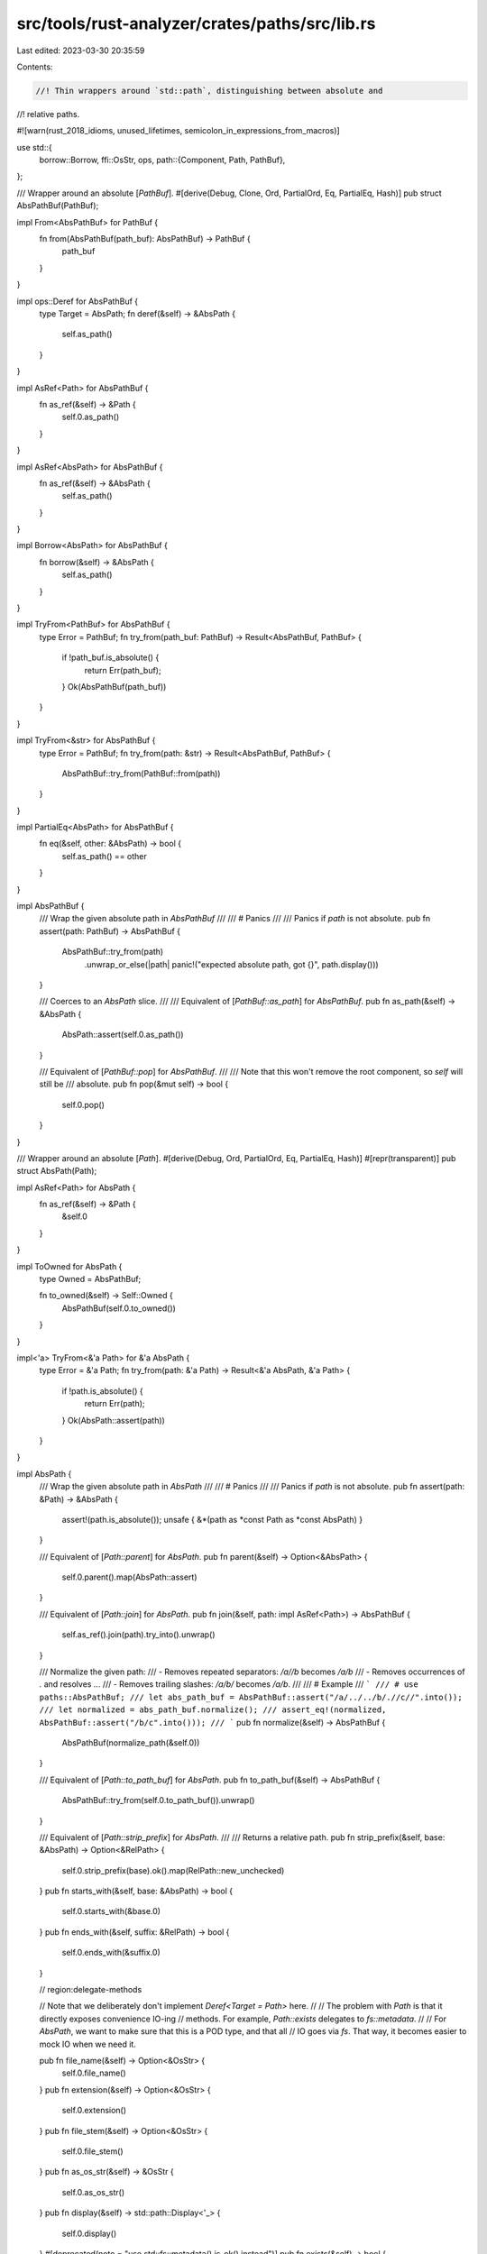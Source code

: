 src/tools/rust-analyzer/crates/paths/src/lib.rs
===============================================

Last edited: 2023-03-30 20:35:59

Contents:

.. code-block:: rs

    //! Thin wrappers around `std::path`, distinguishing between absolute and
//! relative paths.

#![warn(rust_2018_idioms, unused_lifetimes, semicolon_in_expressions_from_macros)]

use std::{
    borrow::Borrow,
    ffi::OsStr,
    ops,
    path::{Component, Path, PathBuf},
};

/// Wrapper around an absolute [`PathBuf`].
#[derive(Debug, Clone, Ord, PartialOrd, Eq, PartialEq, Hash)]
pub struct AbsPathBuf(PathBuf);

impl From<AbsPathBuf> for PathBuf {
    fn from(AbsPathBuf(path_buf): AbsPathBuf) -> PathBuf {
        path_buf
    }
}

impl ops::Deref for AbsPathBuf {
    type Target = AbsPath;
    fn deref(&self) -> &AbsPath {
        self.as_path()
    }
}

impl AsRef<Path> for AbsPathBuf {
    fn as_ref(&self) -> &Path {
        self.0.as_path()
    }
}

impl AsRef<AbsPath> for AbsPathBuf {
    fn as_ref(&self) -> &AbsPath {
        self.as_path()
    }
}

impl Borrow<AbsPath> for AbsPathBuf {
    fn borrow(&self) -> &AbsPath {
        self.as_path()
    }
}

impl TryFrom<PathBuf> for AbsPathBuf {
    type Error = PathBuf;
    fn try_from(path_buf: PathBuf) -> Result<AbsPathBuf, PathBuf> {
        if !path_buf.is_absolute() {
            return Err(path_buf);
        }
        Ok(AbsPathBuf(path_buf))
    }
}

impl TryFrom<&str> for AbsPathBuf {
    type Error = PathBuf;
    fn try_from(path: &str) -> Result<AbsPathBuf, PathBuf> {
        AbsPathBuf::try_from(PathBuf::from(path))
    }
}

impl PartialEq<AbsPath> for AbsPathBuf {
    fn eq(&self, other: &AbsPath) -> bool {
        self.as_path() == other
    }
}

impl AbsPathBuf {
    /// Wrap the given absolute path in `AbsPathBuf`
    ///
    /// # Panics
    ///
    /// Panics if `path` is not absolute.
    pub fn assert(path: PathBuf) -> AbsPathBuf {
        AbsPathBuf::try_from(path)
            .unwrap_or_else(|path| panic!("expected absolute path, got {}", path.display()))
    }

    /// Coerces to an `AbsPath` slice.
    ///
    /// Equivalent of [`PathBuf::as_path`] for `AbsPathBuf`.
    pub fn as_path(&self) -> &AbsPath {
        AbsPath::assert(self.0.as_path())
    }

    /// Equivalent of [`PathBuf::pop`] for `AbsPathBuf`.
    ///
    /// Note that this won't remove the root component, so `self` will still be
    /// absolute.
    pub fn pop(&mut self) -> bool {
        self.0.pop()
    }
}

/// Wrapper around an absolute [`Path`].
#[derive(Debug, Ord, PartialOrd, Eq, PartialEq, Hash)]
#[repr(transparent)]
pub struct AbsPath(Path);

impl AsRef<Path> for AbsPath {
    fn as_ref(&self) -> &Path {
        &self.0
    }
}

impl ToOwned for AbsPath {
    type Owned = AbsPathBuf;

    fn to_owned(&self) -> Self::Owned {
        AbsPathBuf(self.0.to_owned())
    }
}

impl<'a> TryFrom<&'a Path> for &'a AbsPath {
    type Error = &'a Path;
    fn try_from(path: &'a Path) -> Result<&'a AbsPath, &'a Path> {
        if !path.is_absolute() {
            return Err(path);
        }
        Ok(AbsPath::assert(path))
    }
}

impl AbsPath {
    /// Wrap the given absolute path in `AbsPath`
    ///
    /// # Panics
    ///
    /// Panics if `path` is not absolute.
    pub fn assert(path: &Path) -> &AbsPath {
        assert!(path.is_absolute());
        unsafe { &*(path as *const Path as *const AbsPath) }
    }

    /// Equivalent of [`Path::parent`] for `AbsPath`.
    pub fn parent(&self) -> Option<&AbsPath> {
        self.0.parent().map(AbsPath::assert)
    }

    /// Equivalent of [`Path::join`] for `AbsPath`.
    pub fn join(&self, path: impl AsRef<Path>) -> AbsPathBuf {
        self.as_ref().join(path).try_into().unwrap()
    }

    /// Normalize the given path:
    /// - Removes repeated separators: `/a//b` becomes `/a/b`
    /// - Removes occurrences of `.` and resolves `..`.
    /// - Removes trailing slashes: `/a/b/` becomes `/a/b`.
    ///
    /// # Example
    /// ```
    /// # use paths::AbsPathBuf;
    /// let abs_path_buf = AbsPathBuf::assert("/a/../../b/.//c//".into());
    /// let normalized = abs_path_buf.normalize();
    /// assert_eq!(normalized, AbsPathBuf::assert("/b/c".into()));
    /// ```
    pub fn normalize(&self) -> AbsPathBuf {
        AbsPathBuf(normalize_path(&self.0))
    }

    /// Equivalent of [`Path::to_path_buf`] for `AbsPath`.
    pub fn to_path_buf(&self) -> AbsPathBuf {
        AbsPathBuf::try_from(self.0.to_path_buf()).unwrap()
    }

    /// Equivalent of [`Path::strip_prefix`] for `AbsPath`.
    ///
    /// Returns a relative path.
    pub fn strip_prefix(&self, base: &AbsPath) -> Option<&RelPath> {
        self.0.strip_prefix(base).ok().map(RelPath::new_unchecked)
    }
    pub fn starts_with(&self, base: &AbsPath) -> bool {
        self.0.starts_with(&base.0)
    }
    pub fn ends_with(&self, suffix: &RelPath) -> bool {
        self.0.ends_with(&suffix.0)
    }

    // region:delegate-methods

    // Note that we deliberately don't implement `Deref<Target = Path>` here.
    //
    // The problem with `Path` is that it directly exposes convenience IO-ing
    // methods. For example, `Path::exists` delegates to `fs::metadata`.
    //
    // For `AbsPath`, we want to make sure that this is a POD type, and that all
    // IO goes via `fs`. That way, it becomes easier to mock IO when we need it.

    pub fn file_name(&self) -> Option<&OsStr> {
        self.0.file_name()
    }
    pub fn extension(&self) -> Option<&OsStr> {
        self.0.extension()
    }
    pub fn file_stem(&self) -> Option<&OsStr> {
        self.0.file_stem()
    }
    pub fn as_os_str(&self) -> &OsStr {
        self.0.as_os_str()
    }
    pub fn display(&self) -> std::path::Display<'_> {
        self.0.display()
    }
    #[deprecated(note = "use std::fs::metadata().is_ok() instead")]
    pub fn exists(&self) -> bool {
        self.0.exists()
    }
    // endregion:delegate-methods
}

/// Wrapper around a relative [`PathBuf`].
#[derive(Debug, Clone, Ord, PartialOrd, Eq, PartialEq, Hash)]
pub struct RelPathBuf(PathBuf);

impl From<RelPathBuf> for PathBuf {
    fn from(RelPathBuf(path_buf): RelPathBuf) -> PathBuf {
        path_buf
    }
}

impl ops::Deref for RelPathBuf {
    type Target = RelPath;
    fn deref(&self) -> &RelPath {
        self.as_path()
    }
}

impl AsRef<Path> for RelPathBuf {
    fn as_ref(&self) -> &Path {
        self.0.as_path()
    }
}

impl TryFrom<PathBuf> for RelPathBuf {
    type Error = PathBuf;
    fn try_from(path_buf: PathBuf) -> Result<RelPathBuf, PathBuf> {
        if !path_buf.is_relative() {
            return Err(path_buf);
        }
        Ok(RelPathBuf(path_buf))
    }
}

impl TryFrom<&str> for RelPathBuf {
    type Error = PathBuf;
    fn try_from(path: &str) -> Result<RelPathBuf, PathBuf> {
        RelPathBuf::try_from(PathBuf::from(path))
    }
}

impl RelPathBuf {
    /// Coerces to a `RelPath` slice.
    ///
    /// Equivalent of [`PathBuf::as_path`] for `RelPathBuf`.
    pub fn as_path(&self) -> &RelPath {
        RelPath::new_unchecked(self.0.as_path())
    }
}

/// Wrapper around a relative [`Path`].
#[derive(Debug, Ord, PartialOrd, Eq, PartialEq, Hash)]
#[repr(transparent)]
pub struct RelPath(Path);

impl AsRef<Path> for RelPath {
    fn as_ref(&self) -> &Path {
        &self.0
    }
}

impl RelPath {
    /// Creates a new `RelPath` from `path`, without checking if it is relative.
    pub fn new_unchecked(path: &Path) -> &RelPath {
        unsafe { &*(path as *const Path as *const RelPath) }
    }
}

/// Taken from <https://github.com/rust-lang/cargo/blob/79c769c3d7b4c2cf6a93781575b7f592ef974255/src/cargo/util/paths.rs#L60-L85>
fn normalize_path(path: &Path) -> PathBuf {
    let mut components = path.components().peekable();
    let mut ret = if let Some(c @ Component::Prefix(..)) = components.peek().copied() {
        components.next();
        PathBuf::from(c.as_os_str())
    } else {
        PathBuf::new()
    };

    for component in components {
        match component {
            Component::Prefix(..) => unreachable!(),
            Component::RootDir => {
                ret.push(component.as_os_str());
            }
            Component::CurDir => {}
            Component::ParentDir => {
                ret.pop();
            }
            Component::Normal(c) => {
                ret.push(c);
            }
        }
    }
    ret
}


